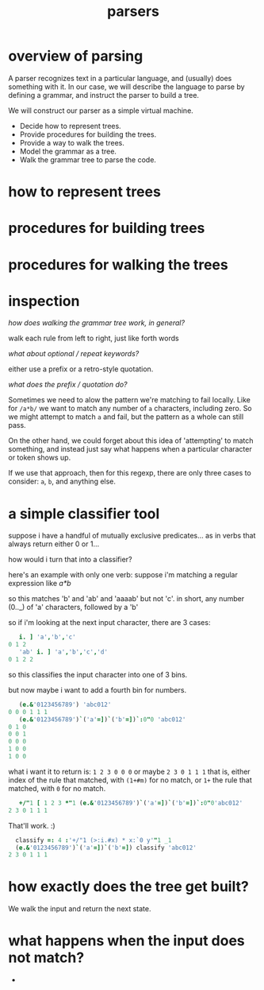 #+title: parsers

* overview of parsing

A parser recognizes text in a particular language, and (usually) does something with it. In our case, we will describe the language to parse by defining a grammar, and instruct the parser to build a tree.

We will construct our parser as a simple virtual machine.

- Decide how to represent trees.
- Provide procedures for building the trees.
- Provide a way to walk the trees.
- Model the grammar as a tree.
- Walk the grammar tree to parse the code.


* how to represent trees
* procedures for building trees
* procedures for walking the trees

* inspection

/how does walking the grammar tree work, in general?/

walk each rule from left to right, just like forth words

/what about optional / repeat keywords?/

either use a prefix or a retro-style quotation.

/what does the prefix / quotation do?/

Sometimes we need to alow the pattern we're matching to fail locally. Like for =/a*b/= we want to match any number of ~a~ characters, including zero. So we might attempt to match ~a~ and fail, but the pattern as a whole can still pass.

On the other hand, we could forget about this idea of 'attempting' to match something, and instead just say what happens when a particular character or token shows up.

If we use that approach, then for this regexp, there are only three cases to consider: ~a~, ~b~, and anything else.

* a simple classifier tool

suppose i have a handful of mutually exclusive predicates... as in verbs that always return either 0 or 1...

how would i turn that into a classifier?

here's an example with only one verb: suppose i'm matching a regular expression like  /a*b/

so this matches 'b' and 'ab' and 'aaaab' but not 'c'. in short, any number (0.._) of 'a' characters, followed by a 'b'

so if i'm looking at the next input character, there are 3 cases:

#+begin_src j
     i. ] 'a','b','c'
  0 1 2
     'ab' i. ] 'a','b','c','d'
  0 1 2 2
#+end_src

so this classifies the input character into one of 3 bins.

but now maybe i want to add a fourth bin for numbers.

#+begin_src j
     (e.&'0123456789') 'abc012'
  0 0 0 1 1 1
     (e.&'0123456789')`('a'=])`('b'=])`:0"0 'abc012'
  0 1 0
  0 0 1
  0 0 0
  1 0 0
  1 0 0
#+end_src

what i want it to return is: =1 2 3 0 0 0=  or maybe  =2 3 0 1 1 1=
that is, either index of the rule that matched, with =(1+#m)= for no match, or =1+= the rule that matched, with =0= for no match.

#+begin_src j
     +/"1 [ 1 2 3 *"1 (e.&'0123456789')`('a'=])`('b'=])`:0"0'abc012'
  2 3 0 1 1 1
#+end_src

That'll work. :)

#+begin_src j
    classify =: 4 :'+/"1 (>:i.#x) * x:`0 y'"1 _1
    (e.&'0123456789')`('a'=])`('b'=]) classify 'abc012'
  2 3 0 1 1 1
#+end_src

* how exactly does the tree get built?

We walk the input and return the next state.

* what happens when the input does not match?

-
